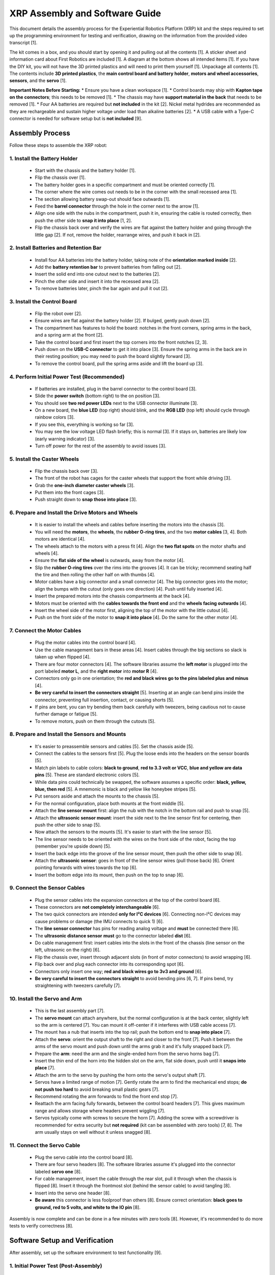 
.. _xrp_assembly_guide:

===============================
XRP Assembly and Software Guide
===============================

This document details the assembly process for the Experiential Robotics Platform (XRP) kit and the steps required to set up the programming environment for testing and verification, drawing on the information from the provided video transcript [1].

The kit comes in a box, and you should start by opening it and pulling out all the contents [1]. A sticker sheet and information card about First Robotics are included [1]. A diagram at the bottom shows all intended items [1]. If you have the DIY kit, you will not have the 3D printed plastics and will need to print them yourself [1]. Unpackage all contents [1]. The contents include **3D printed plastics**, the **main control board and battery holder**, **motors and wheel accessories**, **sensors**, and the **servo** [1].

**Important Notes Before Starting:**
*   Ensure you have a clean workspace [1].
*   Control boards may ship with **Kapton tape on the connectors**; this needs to be removed [1].
*   The chassis may have **support material in the back** that needs to be removed [1].
*   Four AA batteries are required but **not included** in the kit [2]. Nickel metal hydrides are recommended as they are rechargeable and sustain higher voltage under load than alkaline batteries [2].
*   A USB cable with a Type-C connector is needed for software setup but is **not included** [9].

Assembly Process
================

Follow these steps to assemble the XRP robot:

1.  Install the Battery Holder
------------------------------
    *   Start with the chassis and the battery holder [1].
    *   Flip the chassis over [1].
    *   The battery holder goes in a specific compartment and must be oriented correctly [1].
    *   The corner where the wire comes out needs to be in the corner with the small recessed area [1].
    *   The section allowing battery swap-out should face outwards [1].
    *   Feed the **barrel connector** through the hole in the corner next to the arrow [1].
    *   Align one side with the nubs in the compartment, push it in, ensuring the cable is routed correctly, then push the other side to **snap it into place** [1, 2].
    *   Flip the chassis back over and verify the wires are flat against the battery holder and going through the little gap [2]. If not, remove the holder, rearrange wires, and push it back in [2].

2.  Install Batteries and Retention Bar
---------------------------------------
    *   Install four AA batteries into the battery holder, taking note of the **orientation marked inside** [2].
    *   Add the **battery retention bar** to prevent batteries from falling out [2].
    *   Insert the solid end into one cutout next to the batteries [2].
    *   Pinch the other side and insert it into the recessed area [2].
    *   To remove batteries later, pinch the bar again and pull it out [2].

3.  Install the Control Board
-----------------------------
    *   Flip the robot over [2].
    *   Ensure wires are flat against the battery holder [2]. If bulged, gently push down [2].
    *   The compartment has features to hold the board: notches in the front corners, spring arms in the back, and a spring arm at the front [2].
    *   Take the control board and first insert the top corners into the front notches [2, 3].
    *   Push down on the **USB-C connector** to get it into place [3]. Ensure the spring arms in the back are in their resting position; you may need to push the board slightly forward [3].
    *   To remove the control board, pull the spring arms aside and lift the board up [3].

4.  Perform Initial Power Test (Recommended)
--------------------------------------------
    *   If batteries are installed, plug in the barrel connector to the control board [3].
    *   Slide the **power switch** (bottom right) to the on position [3].
    *   You should see **two red power LEDs** next to the USB connector illuminate [3].
    *   On a new board, the **blue LED** (top right) should blink, and the **RGB LED** (top left) should cycle through rainbow colors [3].
    *   If you see this, everything is working so far [3].
    *   You may see the low voltage LED flash briefly; this is normal [3]. If it stays on, batteries are likely low (early warning indicator) [3].
    *   Turn off power for the rest of the assembly to avoid issues [3].

5.  Install the Caster Wheels
-----------------------------
    *   Flip the chassis back over [3].
    *   The front of the robot has cages for the caster wheels that support the front while driving [3].
    *   Grab the **one-inch diameter caster wheels** [3].
    *   Put them into the front cages [3].
    *   Push straight down to **snap those into place** [3].

6.  Prepare and Install the Drive Motors and Wheels
---------------------------------------------------
    *   It is easier to install the wheels and cables before inserting the motors into the chassis [3].
    *   You will need the **motors**, the **wheels**, the **rubber O-ring tires**, and the two **motor cables** [3, 4]. Both motors are identical [4].
    *   The wheels attach to the motors with a press fit [4]. Align the **two flat spots** on the motor shafts and wheels [4].
    *   Ensure the **flat side of the wheel** is outwards, away from the motor [4].
    *   Slip the **rubber O-ring tires** over the rims into the grooves [4]. It can be tricky; recommend seating half the tire and then rolling the other half on with thumbs [4].
    *   Motor cables have a big connector and a small connector [4]. The big connector goes into the motor; align the bumps with the cutout (only goes one direction) [4]. Push until fully inserted [4].
    *   Insert the prepared motors into the chassis compartments at the back [4].
    *   Motors must be oriented with the **cables towards the front end** and the **wheels facing outwards** [4].
    *   Insert the wheel side of the motor first, aligning the top of the motor with the little cutout [4].
    *   Push on the front side of the motor to **snap it into place** [4]. Do the same for the other motor [4].

7.  Connect the Motor Cables
----------------------------
    *   Plug the motor cables into the control board [4].
    *   Use the cable management bars in these areas [4]. Insert cables through the big sections so slack is taken up when flipped [4].
    *   There are four motor connectors [4]. The software libraries assume the **left motor** is plugged into the port labeled **motor L**, and the **right motor** into **motor R** [4].
    *   Connectors only go in one orientation; the **red and black wires go to the pins labeled plus and minus** [4].
    *   **Be very careful to insert the connectors straight** [5]. Inserting at an angle can bend pins inside the connector, preventing full insertion, contact, or causing shorts [5].
    *   If pins are bent, you can try bending them back carefully with tweezers, being cautious not to cause further damage or fatigue [5].
    *   To remove motors, push on them through the cutouts [5].

8.  Prepare and Install the Sensors and Mounts
----------------------------------------------
    *   It's easier to preassemble sensors and cables [5]. Set the chassis aside [5].
    *   Connect the cables to the sensors first [5]. Plug the loose ends into the headers on the sensor boards [5].
    *   Match pin labels to cable colors: **black to ground**, **red to 3.3 volt or VCC**, **blue and yellow are data pins** [5]. These are standard electronic colors [5].
    *   While data pins could technically be swapped, the software assumes a specific order: **black, yellow, blue, then red** [5]. A mnemonic is black and yellow like honeybee stripes [5].
    *   Put sensors aside and attach the mounts to the chassis [5].
    *   For the normal configuration, place both mounts at the front middle [5].
    *   Attach the **line sensor mount** first: align the nub with the notch in the bottom rail and push to snap [5].
    *   Attach the **ultrasonic sensor mount**: insert the side next to the line sensor first for centering, then push the other side to snap [5].
    *   Now attach the sensors to the mounts [5]. It's easier to start with the line sensor [5].
    *   The line sensor needs to be oriented with the wires on the front side of the robot, facing the top (remember you're upside down) [5].
    *   Insert the back edge into the groove of the line sensor mount, then push the other side to snap [6].
    *   Attach the **ultrasonic sensor**: goes in front of the line sensor wires (pull those back) [6]. Orient pointing forwards with wires towards the top [6].
    *   Insert the bottom edge into its mount, then push on the top to snap [6].

9.  Connect the Sensor Cables
-----------------------------
    *   Plug the sensor cables into the expansion connectors at the top of the control board [6].
    *   These connectors are **not completely interchangeable** [6].
    *   The two quick connectors are intended **only for I²C devices** [6]. Connecting non-I²C devices may cause problems or damage (the IMU connects to quick 1) [6].
    *   The **line sensor connector** has pins for reading analog voltage and **must** be connected there [6].
    *   The **ultrasonic distance sensor** **must** go to the connector labeled **dist** [6].
    *   Do cable management first: insert cables into the slots in the front of the chassis (line sensor on the left, ultrasonic on the right) [6].
    *   Flip the chassis over, insert through adjacent slots (in front of motor connectors) to avoid wrapping [6].
    *   Flip back over and plug each connector into its corresponding spot [6].
    *   Connectors only insert one way; **red and black wires go to 3v3 and ground** [6].
    *   **Be very careful to insert the connectors straight** to avoid bending pins [6, 7]. If pins bend, try straightening with tweezers carefully [7].

10. Install the Servo and Arm
-----------------------------
    *   This is the last assembly part [7].
    *   The **servo mount** can attach anywhere, but the normal configuration is at the back center, slightly left so the arm is centered [7]. You can mount it off-center if it interferes with USB cable access [7].
    *   The mount has a nub that inserts into the top rail; push the bottom end to **snap into place** [7].
    *   Attach the **servo**: orient the output shaft to the right and closer to the front [7]. Push it between the arms of the servo mount and push down until the arms grab it and it's fully snapped back [7].
    *   Prepare the **arm**: need the arm and the single-ended horn from the servo horns bag [7].
    *   Insert the thin end of the horn into the hidden slot on the arm, flat side down, push until it **snaps into place** [7].
    *   Attach the arm to the servo by pushing the horn onto the servo's output shaft [7].
    *   Servos have a limited range of motion [7]. Gently rotate the arm to find the mechanical end stops; **do not push too hard** to avoid breaking small plastic gears [7].
    *   Recommend rotating the arm forwards to find the front end stop [7].
    *   Reattach the arm facing fully forwards, between the control board headers [7]. This gives maximum range and allows storage where headers prevent wiggling [7].
    *   Servos typically come with screws to secure the horn [7]. Adding the screw with a screwdriver is recommended for extra security but **not required** (kit can be assembled with zero tools) [7, 8]. The arm usually stays on well without it unless snagged [8].

11. Connect the Servo Cable
---------------------------
    *   Plug the servo cable into the control board [8].
    *   There are four servo headers [8]. The software libraries assume it's plugged into the connector labeled **servo one** [8].
    *   For cable management, insert the cable through the rear slot, pull it through when the chassis is flipped [8]. Insert it through the frontmost slot (behind the sensor cable) to avoid tangling [8].
    *   Insert into the servo one header [8].
    *   **Be aware** this connector is less foolproof than others [8]. Ensure correct orientation: **black goes to ground, red to 5 volts, and white to the IO pin** [8].

Assembly is now complete and can be done in a few minutes with zero tools [8]. However, it's recommended to do more tests to verify correctness [8].

Software Setup and Verification
===============================

After assembly, set up the software environment to test functionality [9].

1.  Initial Power Test (Post-Assembly)
--------------------------------------
    *   Before software, repeat the power test to verify assembly didn't cause problems [8].
    *   Flip the power switch to the on position [8]. You should see the same LEDs illuminate as before (two red power LEDs, blinking blue, cycling RGB) [8].
    *   If not, there is a problem; double check your wiring [8].
    *   To diagnose, unplug all cables except batteries one at a time to see if the problem resolves [8]. If unplugging a cable fixes it, double check wiring for that cable (e.g., bent pins) [8].
    *   If the problem persists with only batteries connected, the control board might be damaged [8].
    *   If only one power LED is on, a pin in a connector might be bent from angled insertion [9].
    *   Once verified, flip the power switch back to off [9].

2.  Connect to a Computer
-------------------------
    *   You need a computer with any operating system (even a Chromebook works via the browser) [9].
    *   You need a **USB cable with a Type-C connector** (not included) [9]. Connection is also possible over Bluetooth but USB is demonstrated [9].
    *   Plug one end of the USB cable into your computer and the other into the control board [9].
    *   The computer detects the board and LEDs illuminate even with the power switch off, as core system power is always on via USB [9]. **Motors and servos are only powered when the power switch is on** and power comes from the battery or USB [9].

3.  Access the Code Editor
--------------------------
    *   Open a web browser (Google Chrome is recommended as some browsers may not work) [9].
    *   Go to the URL **XRPCO.wpi.edu** [9]. This is the main code editor page [9].
    *   You may see patch notes for updates [9].
    *   More resources (user guide, API reference, curriculum, support forum) are available under the Help menu (recommended after verification) [9].

4.  Connect to the XRP in the Editor
------------------------------------
    *   Click the **"connect XRP" button** in the top right corner [9].
    *   Choose **USB** (or Bluetooth if desired) [9].
    *   Select the device to connect to from the list (usually only one option if only the XRP is connected) [10].
    *   If you encounter issues: try a different USB cable (cheap ones might lack data wires), ensure your computer recognizes the board and drivers are updated, or try a different browser (Chrome is known to work) [10].
    *   Select your board and click **connect** [10]. Messages at the bottom indicate connection [10].

5.  Update MicroPython and Libraries (If Needed)
------------------------------------------------
    *   If your MicroPython version needs updating, a message will appear [10]. Click okay, then follow prompts to select the robot's drive location (it will reconnect as an external drive) [10].
    *   Select the drive/folder and click "select folder" [10].
    *   A browser warning about granting permission to edit files will appear; click **"edit files"** (this is needed for updates) [10].
    *   Wait for the progress bar [10]. The XRP will disconnect and auto-reconnect, or you may need to reconnect manually [10].
    *   If library files need updating, a message will appear [10]. Click okay and wait for the progress bar [10].

6.  Verify MicroPython is Working
---------------------------------
    *   Use the bottom window (console) in the code editor to verify MicroPython [10].
    *   Type `print(1 + 2)` and press Enter [10].
    *   It should output `3` [10]. This confirms MicroPython is working [10].

7.  Run the Installation Verification Example
---------------------------------------------
    *   While you can create new files, running the **`installation verification.py`** example is recommended to confirm everything is working correctly [10].
    *   On the left, use the file browser to expand the `XRP examples` folder [11].
    *   Double-click `installation verification.py` to open it [11]. You can read the code to see how it works [11].
    *   Click the **run button** (top right) [11].
    *   If the power switch is off, you'll be prompted to turn it on (motors and servos require power from the switch) [11]. Sensors work with power off, but this example tests everything [11].
    *   Turn the power switch on [11]. The second power LED should illuminate [11]. Click okay to run the code [11].
    *   After a few seconds, text will print at the bottom console [11]. The monochrome LED on the board will flash rapidly [11].
    *   This example runs several tests and requires you to press the **user button** (bottom right) to advance through each test [11].

8.  Perform Sensor, Servo, and Motor Tests
------------------------------------------
    *   **Line Sensor Test:** Press the user button [11]. Measurements will print [11]. Pick up the robot and **cover each sensing element** to verify values change from 0 to 1 [11]. Verify left and right are correct [11]. If not, double check wiring and check for bent pins [11]. Press user button again to continue [11].
    *   **Ultrasonic Sensor Test:** Press the user button [11]. Measurements will print [11]. **Move your hand in front** to see measured distance in centimeters [11]. If not working, double check wiring and check for bent pins [11]. Press user button to continue [11].
    *   **Servo Test:** Press the user button [11]. The servo will move after a second [11]. **Keep your hands clear** of its motion [11]. Ensure the power switch is on [11]. If it doesn't move, double check the cable connection and power switch [11]. Press user button to continue [11].
    *   **Motor, Encoder, and IMU Test:** Press the user button [11, 12]. The robot will **drive around** [12]. This verifies the motors, encoders, and IMU [12]. It will drive forwards 25 cm, turn left 90°, turn back, and drive back [12].
    *   **Ensure you have clear space** for driving [12]. You can pick up the robot, but you will need to physically rotate it for each step as the drive functions use the IMU for orientation [12]. Watch the drive wheels to see the intended direction [12].
    *   If letting it drive, be careful of the USB cable; you may need to guide it or unplug it if batteries are installed and the power switch is on (the code will continue running) [12].
    *   Once ready, press the user button to start the driving sequence [12].

Upon successful completion of all tests, everything is working [12]. You can now get started on your first project [12]. Additional XRP content and support forums are available if you need further help [12].

Stay safe, be kind, and happy roboting! [12].
